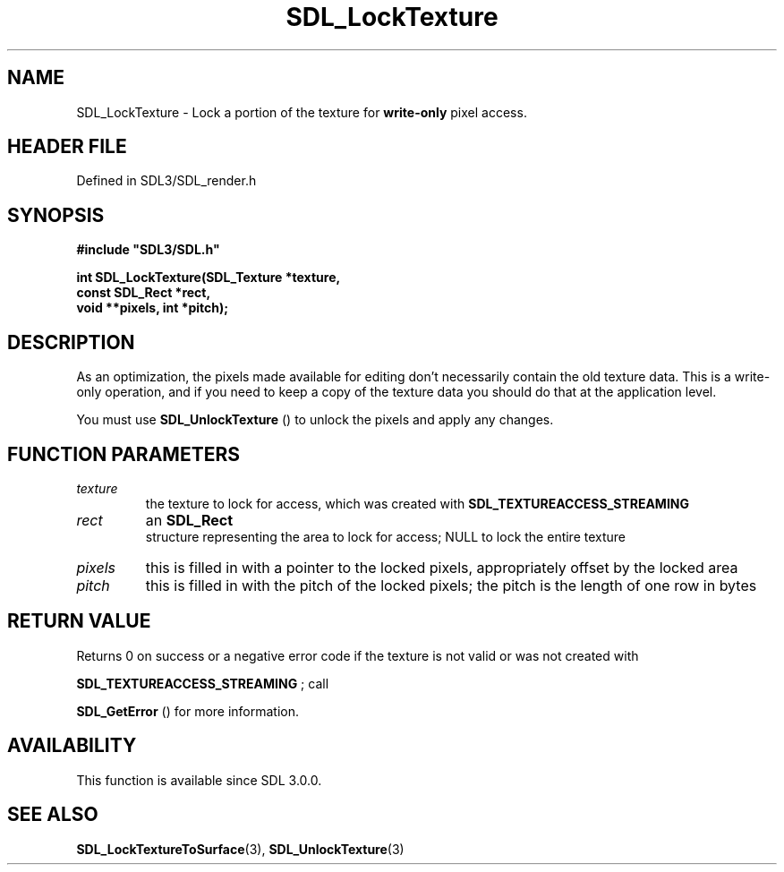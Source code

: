 .\" This manpage content is licensed under Creative Commons
.\"  Attribution 4.0 International (CC BY 4.0)
.\"   https://creativecommons.org/licenses/by/4.0/
.\" This manpage was generated from SDL's wiki page for SDL_LockTexture:
.\"   https://wiki.libsdl.org/SDL_LockTexture
.\" Generated with SDL/build-scripts/wikiheaders.pl
.\"  revision SDL-prerelease-3.1.1-227-gd42d66149
.\" Please report issues in this manpage's content at:
.\"   https://github.com/libsdl-org/sdlwiki/issues/new
.\" Please report issues in the generation of this manpage from the wiki at:
.\"   https://github.com/libsdl-org/SDL/issues/new?title=Misgenerated%20manpage%20for%20SDL_LockTexture
.\" SDL can be found at https://libsdl.org/
.de URL
\$2 \(laURL: \$1 \(ra\$3
..
.if \n[.g] .mso www.tmac
.TH SDL_LockTexture 3 "SDL 3.1.1" "SDL" "SDL3 FUNCTIONS"
.SH NAME
SDL_LockTexture \- Lock a portion of the texture for
.B write-only
pixel access\[char46]
.SH HEADER FILE
Defined in SDL3/SDL_render\[char46]h

.SH SYNOPSIS
.nf
.B #include \(dqSDL3/SDL.h\(dq
.PP
.BI "int SDL_LockTexture(SDL_Texture *texture,
.BI "                    const SDL_Rect *rect,
.BI "                    void **pixels, int *pitch);
.fi
.SH DESCRIPTION
As an optimization, the pixels made available for editing don't necessarily
contain the old texture data\[char46] This is a write-only operation, and if you
need to keep a copy of the texture data you should do that at the
application level\[char46]

You must use 
.BR SDL_UnlockTexture
() to unlock the pixels
and apply any changes\[char46]

.SH FUNCTION PARAMETERS
.TP
.I texture
the texture to lock for access, which was created with 
.BR
.BR SDL_TEXTUREACCESS_STREAMING

.TP
.I rect
an 
.BR SDL_Rect
 structure representing the area to lock for access; NULL to lock the entire texture
.TP
.I pixels
this is filled in with a pointer to the locked pixels, appropriately offset by the locked area
.TP
.I pitch
this is filled in with the pitch of the locked pixels; the pitch is the length of one row in bytes
.SH RETURN VALUE
Returns 0 on success or a negative error code if the texture is not valid
or was not created with

.BR
.BR SDL_TEXTUREACCESS_STREAMING
; call

.BR SDL_GetError
() for more information\[char46]

.SH AVAILABILITY
This function is available since SDL 3\[char46]0\[char46]0\[char46]

.SH SEE ALSO
.BR SDL_LockTextureToSurface (3),
.BR SDL_UnlockTexture (3)
